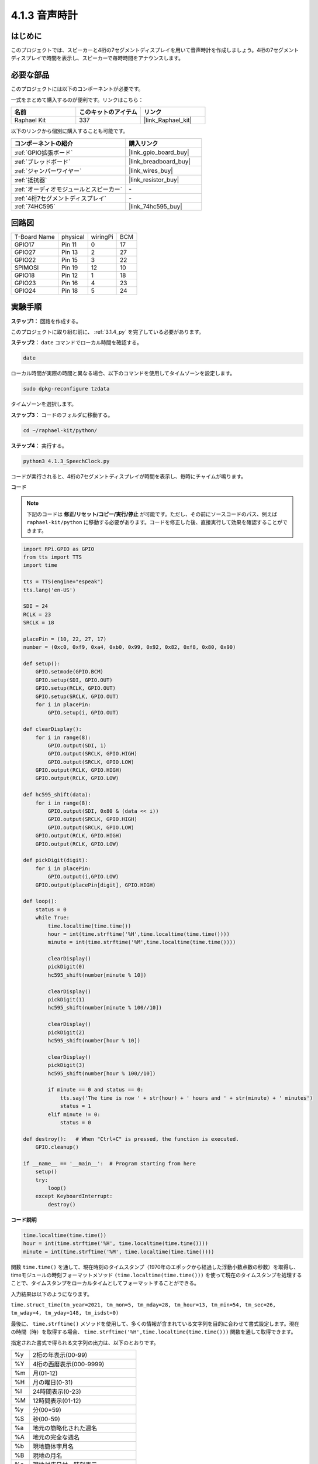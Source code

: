 .. _4.1.3_py:

4.1.3 音声時計
~~~~~~~~~~~~~~~~~~~~~~

はじめに
--------------------

このプロジェクトでは、スピーカーと4桁の7セグメントディスプレイを用いて音声時計を作成しましょう。4桁の7セグメントディスプレイで時間を表示し、スピーカーで毎時時間をアナウンスします。

必要な部品
------------------------------

このプロジェクトには以下のコンポーネントが必要です。

.. image:: ../img/3.1.17components.png
  :width: 800
  :align: center

一式をまとめて購入するのが便利です。リンクはこちら：

.. list-table::
    :widths: 20 20 20
    :header-rows: 1

    *   - 名前	
        - このキットのアイテム
        - リンク
    *   - Raphael Kit
        - 337
        - |link_Raphael_kit|

以下のリンクから個別に購入することも可能です。

.. list-table::
    :widths: 30 20
    :header-rows: 1

    *   - コンポーネントの紹介
        - 購入リンク

    *   - :ref:`GPIO拡張ボード`
        - |link_gpio_board_buy|
    *   - :ref:`ブレッドボード`
        - |link_breadboard_buy|
    *   - :ref:`ジャンパーワイヤー`
        - |link_wires_buy|
    *   - :ref:`抵抗器`
        - |link_resistor_buy|
    *   - :ref:`オーディオモジュールとスピーカー`
        - \-
    *   - :ref:`4桁7セグメントディスプレイ`
        - \-
    *   - :ref:`74HC595`
        - |link_74hc595_buy|

回路図
--------------------------

============ ======== ======== ===
T-Board Name physical wiringPi BCM
GPIO17       Pin 11   0        17
GPIO27       Pin 13   2        27
GPIO22       Pin 15   3        22
SPIMOSI      Pin 19   12       10
GPIO18       Pin 12   1        18
GPIO23       Pin 16   4        23
GPIO24       Pin 18   5        24
============ ======== ======== ===

.. image:: ../img/schmatic_4_digit.png

.. image:: ../img/3.1.17_schematic.png
  :width: 500
  :align: center

実験手順
------------------------------

**ステップ1：** 回路を作成する。

.. image:: ../img/3.1.17fritzing.png
  :width: 900
  :align: center

このプロジェクトに取り組む前に、 :ref:`3.1.4_py` を完了している必要があります。

**ステップ2：** ``date`` コマンドでローカル時間を確認する。

.. raw:: html

   <run></run>

.. code-block::

    date

ローカル時間が実際の時間と異なる場合、以下のコマンドを使用してタイムゾーンを設定します。

.. raw:: html

   <run></run>

.. code-block::

    sudo dpkg-reconfigure tzdata

タイムゾーンを選択します。

.. image:: ../img/tzdata.png

**ステップ3：** コードのフォルダに移動する。

.. raw:: html

   <run></run>

.. code-block::

    cd ~/raphael-kit/python/

**ステップ4：** 実行する。

.. raw:: html

   <run></run>

.. code-block::

    python3 4.1.3_SpeechClock.py

コードが実行されると、4桁の7セグメントディスプレイが時間を表示し、毎時にチャイムが鳴ります。

**コード**

.. note::
    下記のコードは **修正/リセット/コピー/実行/停止** が可能です。ただし、その前にソースコードのパス、例えば ``raphael-kit/python`` に移動する必要があります。コードを修正した後、直接実行して効果を確認することができます。

.. raw:: html

    <run></run>

.. code-block:: python

    import RPi.GPIO as GPIO
    from tts import TTS
    import time

    tts = TTS(engine="espeak")
    tts.lang('en-US')

    SDI = 24
    RCLK = 23
    SRCLK = 18

    placePin = (10, 22, 27, 17)
    number = (0xc0, 0xf9, 0xa4, 0xb0, 0x99, 0x92, 0x82, 0xf8, 0x80, 0x90)

    def setup():
        GPIO.setmode(GPIO.BCM)
        GPIO.setup(SDI, GPIO.OUT)
        GPIO.setup(RCLK, GPIO.OUT)
        GPIO.setup(SRCLK, GPIO.OUT)
        for i in placePin:
            GPIO.setup(i, GPIO.OUT)

    def clearDisplay():
        for i in range(8):
            GPIO.output(SDI, 1)
            GPIO.output(SRCLK, GPIO.HIGH)
            GPIO.output(SRCLK, GPIO.LOW)
        GPIO.output(RCLK, GPIO.HIGH)
        GPIO.output(RCLK, GPIO.LOW)    

    def hc595_shift(data): 
        for i in range(8):
            GPIO.output(SDI, 0x80 & (data << i))
            GPIO.output(SRCLK, GPIO.HIGH)
            GPIO.output(SRCLK, GPIO.LOW)
        GPIO.output(RCLK, GPIO.HIGH)
        GPIO.output(RCLK, GPIO.LOW)

    def pickDigit(digit):
        for i in placePin:
            GPIO.output(i,GPIO.LOW)
        GPIO.output(placePin[digit], GPIO.HIGH)

    def loop():
        status = 0                   
        while True:
            time.localtime(time.time())
            hour = int(time.strftime('%H',time.localtime(time.time())))
            minute = int(time.strftime('%M',time.localtime(time.time())))

            clearDisplay() 
            pickDigit(0)  
            hc595_shift(number[minute % 10])
            
            clearDisplay()
            pickDigit(1)
            hc595_shift(number[minute % 100//10])

            clearDisplay()
            pickDigit(2)
            hc595_shift(number[hour % 10])

            clearDisplay()
            pickDigit(3)
            hc595_shift(number[hour % 100//10])

            if minute == 0 and status == 0:
                tts.say('The time is now ' + str(hour) + ' hours and ' + str(minute) + ' minutes')
                status = 1
            elif minute != 0:
                status = 0

    def destroy():   # When "Ctrl+C" is pressed, the function is executed.
        GPIO.cleanup()

    if __name__ == '__main__':  # Program starting from here
        setup()
        try:
            loop()
        except KeyboardInterrupt:
            destroy()

**コード説明**

.. code-block:: python

    time.localtime(time.time())
    hour = int(time.strftime('%H', time.localtime(time.time())))
    minute = int(time.strftime('%M', time.localtime(time.time())))

関数 ``time.time()`` を通して、現在時刻のタイムスタンプ（1970年のエポックから経過した浮動小数点数の秒数）を取得し、timeモジュールの時刻フォーマットメソッド ``(time.localtime(time.time()))`` を使って現在のタイムスタンプを処理することで、タイムスタンプをローカルタイムとしてフォーマットすることができる。

入力結果は以下のようになります。

``time.struct_time(tm_year=2021, tm_mon=5, tm_mday=28, tm_hour=13, tm_min=54, tm_sec=26, tm_wday=4, tm_yday=148, tm_isdst=0)``

最後に、 ``time.strftime()`` メソッドを使用して、多くの情報が含まれている文字列を目的に合わせて書式設定します。現在の時間（時）を取得する場合、 ``time.strftime('%H',time.localtime(time.time()))`` 関数を通して取得できます。

指定された書式で得られる文字列の出力は、以下のとおりです。

+----+----------------------------------------------------+
| %y | 2桁の年表示(00-99)                                 |
+----+----------------------------------------------------+
| %Y | 4桁の西暦表示(000-9999)                            |
+----+----------------------------------------------------+
| %m | 月(01-12)                                          |
+----+----------------------------------------------------+
| %H | 月の曜日(0-31)                                     |
+----+----------------------------------------------------+
| %I | 24時間表示(0-23)                                   |
+----+----------------------------------------------------+
| %M | 12時間表示(01-12)                                  |
+----+----------------------------------------------------+
| %y | 分(00=59)                                          |
+----+----------------------------------------------------+
| %S | 秒(00-59)                                          |
+----+----------------------------------------------------+
| %a | 地元の簡略化された週名                             |
+----+----------------------------------------------------+
| %A | 地元の完全な週名                                   |
+----+----------------------------------------------------+
| %b | 現地簡体字月名                                     |
+----+----------------------------------------------------+
| %B | 現地の月名                                         |
+----+----------------------------------------------------+
| %c | 現地対応日付・時刻表示                             |
+----+----------------------------------------------------+
| %j | 曜日(001-366)                                      |
+----+----------------------------------------------------+
| %p | 現地の午前または午後に相当。                       |
+----+----------------------------------------------------+
| %U | 日曜日から始まる1年間の週数(00-53)                 |
+----+----------------------------------------------------+
| %w | 週（0～6）、日曜日から開始                         |
+----+----------------------------------------------------+
| %W | 月曜日から始まる1年間の週数(00-53)                 |
+----+----------------------------------------------------+
| %x | 現地で対応する日付表示                             |
+----+----------------------------------------------------+
| %X | ローカル対応時間表現                               |
+----+----------------------------------------------------+
| %Z | 現在のタイムゾーン名                               |
+----+----------------------------------------------------+


.. note::
    ``time.strftime()`` メソッドの出力はすべて文字列変数です。使用する前に、強制的な型変換を忘れずに行ってください。

.. code-block:: python

    clearDisplay()
    pickDigit(0)
    hc595_shift(number[minute % 10])

    clearDisplay()
    pickDigit(1)
    hc595_shift(number[minute % 100//10])

    clearDisplay()
    pickDigit(2)
    hc595_shift(number[hour % 10])

    clearDisplay()
    pickDigit(3)
    hc595_shift(number[hour % 100//10])

7セグメントのデジタルディスプレイの最初に時間の10の位が表示され、次に1の位が表示されます。その後、分の10の位が第3のデジタルディスプレイに表示され、1の位は最後に表示されます。

.. code-block:: python

    if minute == 0 and status == 0:
        tts.say('The time is now ' + str(hour) + ' hours and ' + str(minute) + ' minutes')
        status = 1
    elif minute != 0:
        status = 0

分の数が0（毎時）である場合、Raspberry PiはTTSを使用して時間をお知らせします。

現象の画像
------------------------

.. image:: ../img/4.1.3speech_clock.JPG
   :align: center
